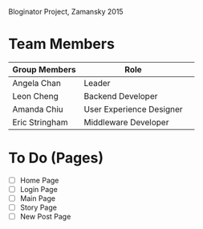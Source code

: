 # Storybored
Bloginator Project, Zamansky 2015

* Team Members

| Group Members  | Role                     | 
|----------------|--------------------------|  
| Angela Chan    | Leader                   |
| Leon Cheng     | Backend Developer        |
| Amanda Chiu    | User Experience Designer |
| Eric Stringham | Middleware Developer     |

* To Do (Pages)

 - [ ] Home Page
 - [ ] Login Page
 - [ ] Main Page
 - [ ] Story Page
 - [ ] New Post Page
